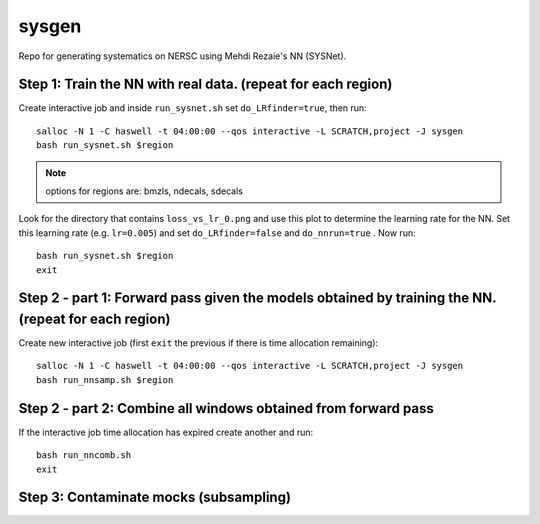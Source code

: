 sysgen
======

Repo for generating systematics on NERSC using Mehdi Rezaie's NN (SYSNet).

Step 1: Train the NN with real data. (repeat for each region)
--------

Create interactive job and inside ``run_sysnet.sh`` set ``do_LRfinder=true``, then run::

    salloc -N 1 -C haswell -t 04:00:00 --qos interactive -L SCRATCH,project -J sysgen
    bash run_sysnet.sh $region
    
.. note:: options for regions are: bmzls, ndecals, sdecals

Look for the directory that contains ``loss_vs_lr_0.png`` and use this plot to determine the learning rate for the NN. Set this learning rate (e.g. ``lr=0.005``) and set ``do_LRfinder=false`` and ``do_nnrun=true`` . Now run::

    bash run_sysnet.sh $region
    exit
    
Step 2 - part 1: Forward pass given the models obtained by training the NN. (repeat for each region)
--------

Create new interactive job (first ``exit`` the previous if there is time allocation remaining)::

    salloc -N 1 -C haswell -t 04:00:00 --qos interactive -L SCRATCH,project -J sysgen
    bash run_nnsamp.sh $region 

Step 2 - part 2: Combine all windows obtained from forward pass
--------

If the interactive job time allocation has expired create another and run::

    bash run_nncomb.sh
    exit
   
Step 3: Contaminate mocks (subsampling)
--------

